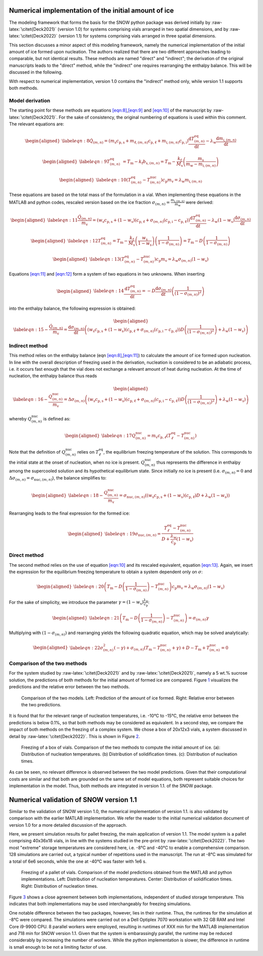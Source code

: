 .. role:: raw-latex(raw)
   :format: latex
..

.. _initialice:

Numerical implementation of the initial amount of ice
=====================================================

The modeling framework that forms the basis for the SNOW python package
was derived initially by :raw-latex:`\citet{Deck2021}` (version 1.0) for
systems comprising vials arranged in two spatial dimensions, and by
:raw-latex:`\citet{Deck2022}` (version 1.1) for systems comprising vials
arranged in three spatial dimensions.

This section discusses a minor aspect of this modeling framework, namely
the numerical implementation of the initial amount of ice formed upon
nucleation. The authors realized that there are two different approaches
leading to comparable, but not identical results. These methods are
named "direct" and "indirect"; the derivation of the original
manuscripts leads to the "direct" method, while the "indirect" one
requires rearranging the enthalpy balance. This will be discussed in the
following.

With respect to numerical implementation, version 1.0 contains the
"indirect" method only, while version 1.1 supports both methods.

Model derivation
----------------

The starting point for these methods are equations
`[eqn:8] <#eqn:8>`__,\ `[eqn:9] <#eqn:9>`__ and `[eqn:10] <#eqn:10>`__
of the manuscript by :raw-latex:`\citet{Deck2021}`. For the sake of
consistency, the original numbering of equations is used within this
comment. The relevant equations are:

.. math::

   \begin{aligned}
   \label{eqn:8}
   \dot{Q}_{(m,n)} =\left( m_{\mathrm{s}} c_{\mathrm{p,s}} + m_{\mathrm{\ell},(m,n)} c_{\mathrm{p,\ell}} + m_{\mathrm{i},(m,n)} c_{\mathrm{p,i}} \right) \dfrac{\mathrm{d}T_{(m,n)}^{\mathrm{eq}}}{\mathrm{d}t} - \lambda_{\mathrm{w}} \dfrac{\mathrm{d}m_{\mathrm{i},(m,n)}}{\mathrm{d}t} \end{aligned}

.. math::

   \begin{aligned}
   \label{eqn:9}
       T^{\mathrm{eq}}_{(m,n)} ~= T_{\mathrm{m}} - k_{\mathrm{f}} b_{\mathrm{s},(m,n)} = T_{\mathrm{m}} - \frac{k_{\mathrm{f}}}{M_{\mathrm{s}}} \left( \frac{m_{\mathrm{s}}}{m_{\mathrm{w}} - m_{\mathrm{i},(m,n)}} \right)\end{aligned}

.. math::

   \begin{aligned}
   \label{eqn:10}
    \left(T^{\mathrm{eq}}_{(m,n)} - T^{\mathrm{nuc}}_{(m,n)}\right) c_{\mathrm{p}} m_{\mathrm{v}} = \lambda_{\mathrm{w}} m_{\mathrm{i},(m,n)} \end{aligned}

These equations are based on the total mass of the formulation in a
vial. When implementing these equations in the MATLAB and python codes,
rescaled version based on the ice fraction
:math:`\sigma_{(m,n)} = \frac{ m_{\mathrm{i},(m,n)}}{m_{\mathrm{w}}}`
were derived:

.. math::

   \begin{aligned}
   \label{eqn:11}
   \frac{\dot{Q}_{(m,n)}}{m_{\mathrm{v}}} =\left( w_{\mathrm{s}} c_{\mathrm{p,s}} + (1- w_{\mathrm{s}})(c_{\mathrm{p,\ell}} + \sigma_{(m,n)}( c_{\mathrm{p,i}}-c_{\mathrm{p,\ell}}) \right) \dfrac{\mathrm{d}T_{(m,n)}^{\mathrm{eq}}}{\mathrm{d}t} - \lambda_{\mathrm{w}} (1-w_{\mathrm{s}}) \dfrac{\mathrm{d}\sigma_{(m,n)}}{\mathrm{d}t} \end{aligned}

.. math::

   \begin{aligned}
   \label{eqn:12}
       T^{\mathrm{eq}}_{(m,n)} = T_{\mathrm{m}} - \frac{k_{\mathrm{f}}}{M_{\mathrm{s}}} \left( \frac{w_{\mathrm{s}}}{1 - w_{\mathrm{s}}} \right) \left( \frac{1}{1 - \sigma_{(m,n)}} \right) = T_{\mathrm{m}} - D  \left( \frac{1}{1 - \sigma_{(m,n)}} \right) \end{aligned}

.. math::

   \begin{aligned}
   \label{eqn:13}
    \left(T^{\mathrm{eq}}_{(m,n)} - T^{\mathrm{nuc}}_{(m,n)}\right) c_{\mathrm{p}} m_{\mathrm{v}} = \lambda_{\mathrm{w}} \sigma_{(m,n)} (1 - w_{\mathrm{s}})  \end{aligned}

Equations `[eqn:11] <#eqn:11>`__ and `[eqn:12] <#eqn:12>`__ form a
system of two equations in two unknowns. When inserting

.. math::

   \begin{aligned}
   \label{eqn:14}
       \dfrac{\mathrm{d}T^{\mathrm{eq}}_{(m,n)}}{\mathrm{d}t} = -D \dfrac{\mathrm{d}\sigma_{(m,n)}}{\mathrm{d}t} \left( \frac{1}{(1 - \sigma_{(m,n)})^2 } \right)\end{aligned}

into the enthalpy balance, the following expression is obtained:

.. math::

   \begin{aligned}
   \label{eqn:15}
   - \frac{\dot{Q}_{(m,n)}}{m_{\mathrm{v}}} =  \dfrac{\mathrm{d}\sigma_{(m,n)}}{\mathrm{d}t}  \left( \left( w_{\mathrm{s}} c_{\mathrm{p,s}} + (1- w_{\mathrm{s}})(c_{\mathrm{p,\ell}} + \sigma_{(m,n)}( c_{\mathrm{p,i}}-c_{\mathrm{p,\ell}}) \right) D \left( \frac{1}{(1 - \sigma_{(m,n)})^2 } \right) + \lambda_{\mathrm{w}} (1-w_{\mathrm{s}}) \right)\end{aligned}

Indirect method
---------------

This method relies on the enthalpy balance (eqn
`[eqn:8] <#eqn:8>`__,\ `[eqn:11] <#eqn:11>`__) to calculate the amount
of ice formed upon nucleation. In line with the overall description of
freezing used in the derivation, nucleation is considered to be an
adiabatic process, i.e. it occurs fast enough that the vial does not
exchange a relevant amount of heat during nucleation. At the time of
nucleation, the enthalpy balance thus reads

.. math::

   \begin{aligned}
   \label{eqn:16}
   - \frac{Q_{(m,n)}^{\mathrm{nuc}}}{m_{\mathrm{v}}} =  \Delta \sigma_{(m,n)}  \left( \left( w_{\mathrm{s}} c_{\mathrm{p,s}} + (1- w_{\mathrm{s}})(c_{\mathrm{p,\ell}} + \sigma_{(m,n)}( c_{\mathrm{p,i}}-c_{\mathrm{p,\ell}}) \right) D \left( \frac{1}{(1 - \sigma_{(m,n)})^2 } \right) + \lambda_{\mathrm{w}} (1-w_{\mathrm{s}}) \right)\end{aligned}

whereby :math:`Q^{\mathrm{nuc}}_{(m,n)}` is defined as:

.. math::

   \begin{aligned}
   \label{eqn:17}
       Q^{\mathrm{nuc}}_{(m,n)} = m_{\mathrm{v}} c_{\mathrm{p,}\ell} (T^{\mathrm{eq}}_{\ell} - T^{\mathrm{nuc}}_{(m,n)})\end{aligned}

Note that the definition of :math:`Q^{\mathrm{nuc}}_{(m,n)}` relies on
:math:`T^{\mathrm{eq}}_{\ell}`, the equilibrium freezing temperature of
the solution. This corresponds to the initial state at the onset of
nucleation, when no ice is present. :math:`Q^{\mathrm{nuc}}_{(m,n)}`
thus represents the difference in enthalpy among the supercooled
solution and its hypothetical equilibrium state. Since initially no ice
is present (i.e. :math:`\sigma_{(m,n)} = 0` and
:math:`\Delta \sigma_{(m,n)} = \sigma_{\mathrm{nuc},(m,n)}`), the
balance simplifies to:

.. math::

   \begin{aligned}
   \label{eqn:18}
   - \frac{Q^{\mathrm{nuc}}_{(m,n)}}{m_{\mathrm{v}}} = \sigma_{\mathrm{nuc},(m,n)}  \left( \left( w_{\mathrm{s}} c_{\mathrm{p,s}} + (1- w_{\mathrm{s}})(c_{\mathrm{p,\ell}} \right) D + \lambda_{\mathrm{w}} (1-w_{\mathrm{s}}) \right)\end{aligned}

Rearranging leads to the final expression for the formed ice:

.. math::

   \begin{aligned}
   \label{eqn:19}
   \sigma_{\mathrm{nuc},(m,n)} = \frac{T^{\mathrm{eq}}_{\ell} - T^{\mathrm{nuc}}_{(m,n)}}{D + \frac{\lambda_{\mathrm{w}}}{c_{\mathrm{p}}}(1 - w_{\mathrm{s}})}\end{aligned}

Direct method
-------------

The second method relies on the use of equation `[eqn:10] <#eqn:10>`__
and its rescaled equivalent, equation `[eqn:13] <#eqn:13>`__. Again, we
insert the expression for the equilibrium freezing temperature to obtain
a system dependent only on :math:`\sigma`:

.. math::

   \begin{aligned}
   \label{eqn:20}
    \left(T_{\mathrm{m}} - D \left( \frac{1}{1 - \sigma_{(m,n)}} \right)  - T^{\mathrm{nuc}}_{(m,n)}\right) c_{\mathrm{p}} m_{\mathrm{v}} = \lambda_{\mathrm{w}} \sigma_{(m,n)} (1 - w_{\mathrm{s}})  \end{aligned}

For the sake of simplicity, we introduce the parameter
:math:`\gamma = (1 - w_{\mathrm{s}})   \frac{\lambda_{\mathrm{w}}}{c_{\mathrm{p}}}`:

.. math::

   \begin{aligned}
   \label{eqn:21}
    \left(T_{\mathrm{m}} - D \left( \frac{1}{1 - \sigma_{(m,n)}} \right)  - T^{\mathrm{nuc}}_{(m,n)}\right) = \sigma_{(m,n)} \gamma  \end{aligned}

Multiplying with :math:`(1 - \sigma_{(m,n)})` and rearranging yields the
following quadratic equation, which may be solved analytically:

.. math::

   \begin{aligned}
   \label{eqn:22}
       \sigma_{(m,n)}^2 (- \gamma) +  \sigma_{(m,n)} ( T_{\mathrm{m}} - T^{\mathrm{nuc}}_{(m,n)} + \gamma) + D - T_{\mathrm{m}} + T^{\mathrm{nuc}}_{(m,n)} = 0\end{aligned}

Comparison of the two methods
-----------------------------

For the system studied by :raw-latex:`\citet{Deck2021}` and by
:raw-latex:`\citet{Deck2021}`, namely a 5 wt.% sucrose solution, the
predictions of both methods for the initial amount of formed ice are
compared. Figure `1 <#fig:models>`__ visualizes the predictions and the
relative error between the two methods.

.. figure:: figures/comparison_methods.svg
   :alt: Comparison of the two models.
   :name: fig:models

   Comparison of the two models. Left: Prediction of the amount of ice
   formed. Right: Relative error between the two predictions.

It is found that for the relevant range of nucleation temperatures, i.e.
-10°C to -15°C, the relative error between the predictions is below
0.1%, so that both methods may be considered as equivalent. In a second
step, we compare the impact of both methods on the freezing of a complex
system. We chose a box of 20x12x3 vials, a system discussed in detail by
:raw-latex:`\citet{Deck2022}`. This is shown in Figure `2 <#fig:box>`__.

.. figure:: figures/comparison_box.svg
   :alt: Freezing of a box of vials.
   :name: fig:box

   Freezing of a box of vials. Comparison of the two methods to compute
   the initial amount of ice. (a): Distribution of nucleation
   temperatures. (b) Distribution of solidification times. (c):
   Distribution of nucleation times.

As can be seen, no relevant difference is observed between the two model
predictions. Given that their computational costs are similar and that
both are grounded on the same set of model equations, both represent
suitable choices for implementation in the model. Thus, both methods are
integrated in version 1.1. of the SNOW package.

.. _validation:

Numerical validation of SNOW version 1.1
========================================

Similar to the validation of SNOW version 1.0, the numerical
implementation of version 1.1. is also validated by comparison with the
earlier MATLAB implementation. We refer the reader to the initial
numerical validation document of version 1.0 for a more detailed
discussion of the approach.

Here, we present simulation results for pallet freezing, the main
application of version 1.1. The model system is a pallet comprising
40x36x18 vials, in line with the systems studied in the pre-print by
:raw-latex:`\citet{Deck2022}`. The two most "extreme" storage
temperatures are considered here, i.e. -8°C and -40°C to enable a
comprehensive comparison. 128 simulations are carried out, a typical
number of repetitions used in the manuscript. The run at -8°C was
simulated for a total of 6e6 seconds, while the one at -40°C was faster
with 1e6 s.

.. figure:: figures/validation_pallet.svg
   :alt: Freezing of a pallet of vials.
   :name: fig:pallet

   Freezing of a pallet of vials. Comparison of the model predictions
   obtained from the MATLAB and python implementations. Left:
   Distribution of nucleation temperatures. Center: Distribution of
   solidification times. Right: Distribution of nucleation times.

Figure `3 <#fig:pallet>`__ shows a close agreement between both
implementations, independent of studied storage temperature. This
indicates that both implementations may be used interchangeably for
freezing simulations.

One notable difference between the two packages, however, lies in their
runtime. Thus, the runtimes for the simulation at -8°C were compared.
The simulations were carried out on a Dell Optiplex 7070 workstation
with 32 GB RAM and Intel Core i9-9900 CPU. 8 parallel workers were
employed, resulting in runtimes of XXX min for the MATLAB implementation
and 718 min for SNOW version 1.1. Given that the system is embarassingly
parallel, the runtime may be reduced considerably by increasing the
number of workers. While the python implementation is slower, the
difference in runtime is small enough to be not a limiting factor of
use.
